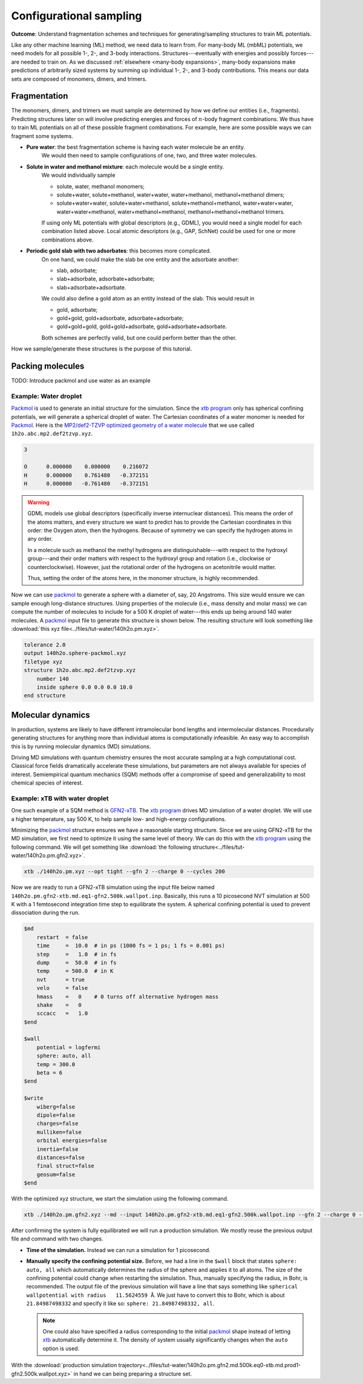 ========================
Configurational sampling
========================

**Outcome**: Understand fragmentation schemes and techniques for generating/sampling structures to train ML potentials.

Like any other machine learning (ML) method, we need data to learn from.
For many-body ML (mbML) potentials, we need models for all possible 1-, 2-, and 3-body interactions.
Structures---eventually with energies and possibly forces---are needed to train on.
As we discussed :ref:`elsewhere <many-body expansions>`, many-body expansions make predictions of arbitrarily sized systems by summing up individual 1-, 2-, and 3-body contributions.
This means our data sets are composed of monomers, dimers, and trimers.

Fragmentation
=============

The monomers, dimers, and trimers we must sample are determined by how we define our entities (i.e., fragments).
Predicting structures later on will involve predicting energies and forces of :math:`n`-body fragment combinations.
We thus have to train ML potentials on all of these possible fragment combinations.
For example, here are some possible ways we can fragment some systems.

- **Pure water**: the best fragmentation scheme is having each water molecule be an entity.
    We would then need to sample configurations of one, two, and three water molecules.

- **Solute in water and methanol mixture**: each molecule would be a single entity.
    We would individually sample

    - solute, water, methanol monomers;
    - solute+water, solute+methanol, water+water, water+methanol, methanol+methanol dimers;
    - solute+water+water, solute+water+methanol, solute+methanol+methanol, water+water+water, water+water+methanol, water+methanol+methanol, methanol+methanol+methanol trimers.

    If using only ML potentials with global descriptors (e.g., GDML), you would need a single model for each combination listed above.
    Local atomic descriptors (e.g., GAP, SchNet) could be used for one or more combinations above.

- **Periodic gold slab with two adsorbates**: this becomes more complicated.
    On one hand, we could make the slab be one entity and the adsorbate another:

    - slab, adsorbate;
    - slab+adsorbate, adsorbate+adsorbate;
    - slab+adsorbate+adsorbate.
    
    We could also define a gold atom as an entity instead of the slab.
    This would result in

    - gold, adsorbate;
    - gold+gold, gold+adsorbate, adsorbate+adsorbate;
    - gold+gold+gold, gold+gold+adsorbate, gold+adsorbate+adsorbate.

    Both schemes are perfectly valid, but one could perform better than the other.

How we sample/generate these structures is the purpose of this tutorial.

Packing molecules
=================

TODO: Introduce packmol and use water as an example


Example: Water droplet
----------------------

`Packmol <http://leandro.iqm.unicamp.br/m3g/packmol/home.shtml>`_ is used to generate an initial structure for the simulation.
Since the `xtb program <https://xtb-docs.readthedocs.io/en/latest/contents.html>`_ only has spherical confining potentials, we will generate a spherical droplet of water.
The Cartesian coordinates of a water monomer is needed for `Packmol <http://leandro.iqm.unicamp.br/m3g/packmol/home.shtml>`_.
Here is the `MP2/def2-TZVP optimized geometry of a water molecule <https://github.com/keithgroup/solute-solvent-clusters/tree/main/clusters/homogeneous/h2o/1h2o/1h2o.abc>`_ that we use called ``1h2o.abc.mp2.def2tzvp.xyz``.

.. code-block:: text
    
    3

    O      0.000000    0.000000    0.216072
    H      0.000000    0.761480   -0.372151
    H      0.000000   -0.761480   -0.372151

.. warning::

    GDML models use global descriptors (specifically inverse internuclear distances).
    This means the order of the atoms matters, and every structure we want to predict has to provide the Cartesian coordinates in this order: the Oxygen atom, then the hydrogens.
    Because of symmetry we can specify the hydrogen atoms in any order.

    In a molecule such as methanol the methyl hydrogens are distinguishable---with respect to the hydroxyl group---and their order matters with respect to the hydroxyl group and rotation (i.e., clockwise or counterclockwise).
    However, just the rotational order of the hydrogens on acetonitrile would matter.

    Thus, setting the order of the atoms here, in the monomer structure, is highly recommended.

Now we can use `packmol <http://leandro.iqm.unicamp.br/m3g/packmol/home.shtml>`_ to generate a sphere with a diameter of, say, 20 Angstroms.
This size would ensure we can sample enough long-distance structures.
Using properties of the molecule (i.e., mass density and molar mass) we can compute the number of molecules to include for a 500 K droplet of water---this ends up being around 140 water molecules.
A `packmol <http://leandro.iqm.unicamp.br/m3g/packmol/home.shtml>`_ input file to generate this structure is shown below.
The resulting structure will look something like :download:`this xyz file<../files/tut-water/140h2o.pm.xyz>`.

.. code-block:: text

    tolerance 2.0
    output 140h2o.sphere-packmol.xyz
    filetype xyz
    structure 1h2o.abc.mp2.def2tzvp.xyz
        number 140
        inside sphere 0.0 0.0 0.0 10.0
    end structure


Molecular dynamics
==================

In production, systems are likely to have different intramolecular bond lengths and intermolecular distances.
Procedurally generating structures for anything more than individual atoms is computationally infeasible.
An easy way to accomplish this is by running molecular dynamics (MD) simulations.

Driving MD simulations with quantum chemistry ensures the most accurate sampling at a high computational cost.
Classical force fields dramatically accelerate these simulations, but parameters are not always available for species of interest.
Semiempirical quantum mechanics (SQM) methods offer a compromise of speed and generalizability to most chemical species of interest.


Example: xTB with water droplet
-------------------------------

One such example of a SQM method is `GFN2-xTB <https://doi.org/10.1021/acs.jctc.8b01176>`__.
The `xtb program <https://xtb-docs.readthedocs.io/en/latest/contents.html>`__ drives MD simulation of a water droplet.
We will use a higher temperature, say 500 K, to help sample low- and high-energy configurations.


Minimizing the `packmol <http://leandro.iqm.unicamp.br/m3g/packmol/home.shtml>`_ structure ensures we have a reasonable starting structure.
Since we are using GFN2-xTB for the MD simulation, we first need to optimize it using the same level of theory.
We can do this with the `xtb program <https://xtb-docs.readthedocs.io/en/latest/contents.html>`_ using the following command.
We will get something like :download:`the following structure<../files/tut-water/140h2o.pm.gfn2.xyz>`.

.. code-block:: bash

    xtb ./140h2o.pm.xyz --opt tight --gfn 2 --charge 0 --cycles 200

Now we are ready to run a GFN2-xTB simulation using the input file below named ``140h2o.pm.gfn2-xtb.md.eq1-gfn2.500k.wallpot.inp``.
Basically, this runs a 10 picosecond NVT simulation at 500 K with a 1 femtosecond integration time step to equilibrate the system.
A spherical confining potential is used to prevent dissociation during the run.

.. code-block:: text

    $md
        restart  = false
        time     =  10.0  # in ps (1000 fs = 1 ps; 1 fs = 0.001 ps)
        step     =   1.0  # in fs
        dump     =  50.0  # in fs
        temp     = 500.0  # in K
        nvt      = true
        velo     = false
        hmass    =   0    # 0 turns off alternative hydrogen mass
        shake    =   0
        sccacc   =   1.0
    $end

    $wall
        potential = logfermi
        sphere: auto, all
        temp = 300.0
        beta = 6
    $end

    $write
        wiberg=false
        dipole=false
        charges=false
        mulliken=false
        orbital energies=false
        inertia=false
        distances=false
        final struct=false
        geosum=false
    $end

With the optimized xyz structure, we start the simulation using the following command.

.. code-block:: bash

    xtb ./140h2o.pm.gfn2.xyz --md --input 140h2o.pm.gfn2-xtb.md.eq1-gfn2.500k.wallpot.inp --gfn 2 --charge 0 --verbose

After confirming the system is fully equilibrated we will run a production simulation.
We mostly reuse the previous output file and command with two changes.

- **Time of the simulation.**
  Instead we can run a simulation for 1 picosecond.
- **Manually specify the confining potential size.**
  Before, we had a line in the ``$wall`` block that states ``sphere: auto, all`` which automatically determines the radius of the sphere and applies it to all atoms.
  The size of the confining potential could change when restarting the simulation.
  Thus, manually specifying the radius, in Bohr, is recommended.
  The output file of the previous simulation will have a line that says something like ``spherical wallpotential with radius   11.5624559 Å``.
  We just have to convert this to Bohr, which is about ``21.84987498332`` and specify it like so: ``sphere: 21.84987498332, all``.
  
  .. note::
      One could also have specified a radius corresponding to the initial `packmol <http://leandro.iqm.unicamp.br/m3g/packmol/home.shtml>`_ shape instead of letting `xtb <https://xtb-docs.readthedocs.io/en/latest/contents.html>`_ automatically determine it.
      The density of system usually significantly changes when the ``auto`` option is used.

With the :download:`production simulation trajectory<../files/tut-water/140h2o.pm.gfn2.md.500k.eq0-xtb.md.prod1-gfn2.500k.wallpot.xyz>` in hand we can being preparing a structure set.

